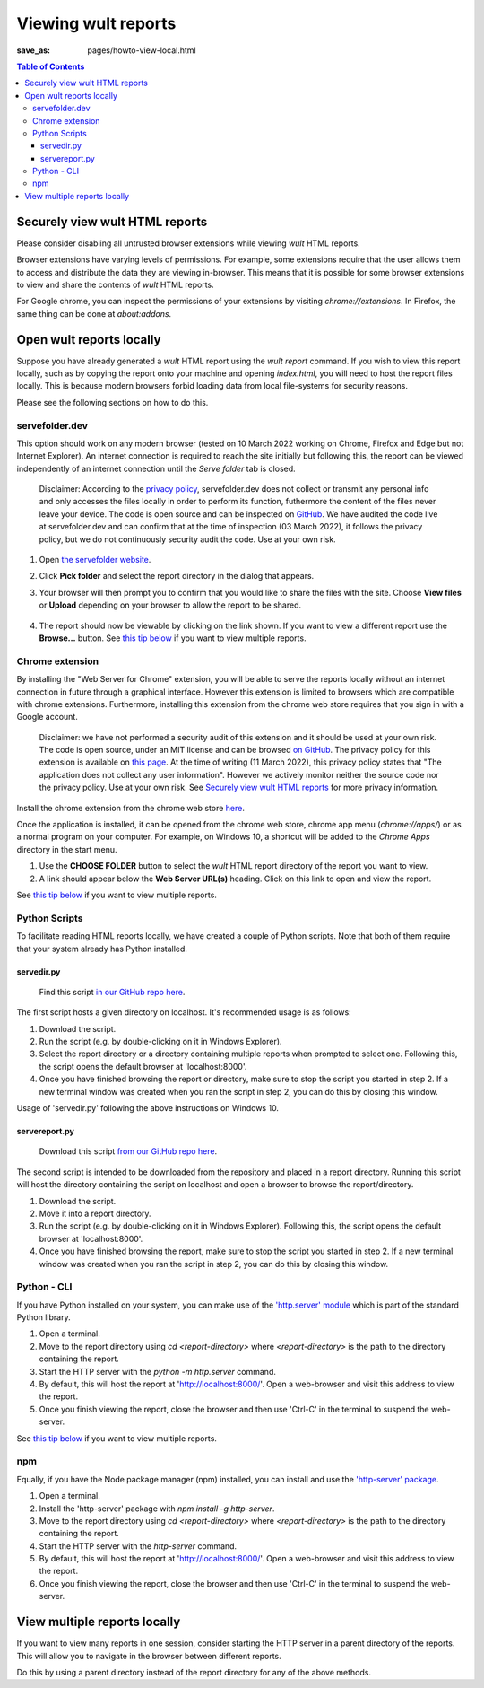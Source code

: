 .. -*- coding: utf-8 -*-
.. vim: ts=4 sw=4 tw=100 et ai si

=========================
Viewing wult reports
=========================

:save_as: pages/howto-view-local.html

.. contents:: Table of Contents

Securely view wult HTML reports
-------------------------------

Please consider disabling all untrusted browser extensions while viewing *wult* HTML reports.

Browser extensions have varying levels of permissions. For example, some extensions require that the
user allows them to access and distribute the data they are viewing in-browser. This means that it
is possible for some browser extensions to view and share the contents of *wult* HTML reports.

For Google chrome, you can inspect the permissions of your extensions by visiting
`chrome://extensions`. In Firefox, the same thing can be done at `about:addons`.

Open wult reports locally
-------------------------

Suppose you have already generated a *wult* HTML report using the `wult report` command. If you wish
to view this report locally, such as by copying the report onto your machine and opening
`index.html`, you will need to host the report files locally. This is because modern browsers forbid
loading data from local file-systems for security reasons.

Please see the following sections on how to do this.

servefolder.dev
+++++++++++++++

This option should work on any modern browser (tested on 10 March 2022 working on Chrome, Firefox
and Edge but not Internet Explorer).  An internet connection is required to reach the site initially
but following this, the report can be viewed independently of an internet connection until the
`Serve folder` tab is closed.

    Disclaimer: According to the `privacy policy <https://servefolder.dev/privacy-policy.html>`_,
    servefolder.dev does not collect or transmit any personal info and only accesses the files
    locally in order to perform its function, futhermore the content of the files never leave your
    device. The code is open source and can be inspected on `GitHub
    <https://github.com/AshleyScirra/servefolder.dev>`_. We have audited the code live at
    servefolder.dev and can confirm that at the time of inspection (03 March 2022), it follows the
    privacy policy, but we do not continuously security audit the code. Use at your own risk.

1. Open `the servefolder website <https://servefolder.dev/>`_.
    .. image:: ../images/wult-serve-folder.jpg
        :alt: Screenshot from https://servefolder.dev on 10 March 2022.
        :width: 700 px
        :height: 264 px
        :scale: 75 %

2. Click **Pick folder** and select the report directory in the dialog that appears.
    .. image:: ../images/wult-servefolder-allow.jpg
        :alt: Prompt to view files from https://servefolder.dev as of 10 March 2022.
        :width: 700 px
        :height: 241 px
        :scale: 75 %

3. Your browser will then prompt you to confirm that you would like to share the
   files with the site. Choose **View files** or **Upload** depending on your browser
   to allow the report to be shared.

    .. image:: ../images/wult-files-hosted.jpg
        :alt: Screenshot from https://servefolder.dev once the wult report has been shared.
        :width: 700 px
        :height: 217 px
        :scale: 75 %

4. The report should now be viewable by clicking on the link shown. If you want to view a different
   report use the **Browse...**  button. See `this tip below <#view-multiple-reports-locally>`_ if
   you want to view multiple reports.

Chrome extension
++++++++++++++++++++++++++++++++++

By installing the "Web Server for Chrome" extension, you will be able to serve the reports locally
without an internet connection in future through a graphical interface. However this extension is
limited to browsers which are compatible with chrome extensions. Furthermore, installing this
extension from the chrome web store requires that you sign in with a Google account.

    Disclaimer: we have not performed a security audit of this extension and it should be used at
    your own risk. The code is open source, under an MIT license and can be browsed `on GitHub
    <https://github.com/kzahel/web-server-chrome>`_. The privacy policy for this extension is
    available on `this page <http://graehlarts.com/privacy.html>`_. At the time of writing (11 March
    2022), this privacy policy states that "The application does not collect any user information".
    However we actively monitor neither the source code nor the privacy policy. Use at your own
    risk. See `Securely view wult HTML reports`_ for more privacy information.

Install the chrome extension from the chrome web store here_.

.. _here: https://chrome.google.com/webstore/detail/web-server-for-chrome/ofhbbkphhbklhfoeikjpcbhemlocgigb

Once the application is installed, it can be opened from the chrome web store, chrome app menu
(`chrome://apps/`) or as a normal program on your computer. For example, on Windows 10, a shortcut
will be added to the `Chrome Apps` directory in the start menu.

.. image:: ../images/wult-web-server-chrome.jpg
    :alt: Screenshot of the Web Server for Chrome application as of 10 March 2022.
    :width: 700 px
    :height: 692 px
    :scale: 50 %

1. Use the **CHOOSE FOLDER** button to select the *wult* HTML report directory of the report you
   want to view.
2. A link should appear below the **Web Server URL(s)** heading. Click on this link to open and view
   the report.

See `this tip below <#view-multiple-reports-locally>`_ if you want to view multiple reports.

Python Scripts
++++++++++++++

To facilitate reading HTML reports locally, we have created a couple of Python scripts. Note that
both of them require that your system already has Python installed.

servedir.py
~~~~~~~~~~~
   Find this script `in our GitHub repo here <https://github.com/intel/wult/blob/af49e4244bafbe31e7404f45927e0df25ddd6dab/misc/servedir/servedir.py>`_.

The first script hosts a given directory on localhost. It's recommended usage is as
follows:

1. Download the script.
2. Run the script (e.g. by double-clicking on it in Windows Explorer).
3. Select the report directory or a directory containing multiple reports when prompted to select
   one. Following this, the script opens the default browser at 'localhost:8000'.
4. Once you have finished browsing the report or directory, make sure to stop the script you started
   in step 2. If a new terminal window was created when you ran the script in step 2, you can do
   this by closing this window.

.. image:: ../images/serve-dir-script.gif
    :alt: Screencast of the recommended usage of 'servedir.py' on Windows 10.
    :width: 1900 px
    :height: 998 px
    :scale: 30 %

Usage of 'servedir.py' following the above instructions on Windows 10.

servereport.py
~~~~~~~~~~~~~~
   Download this script `from our GitHub repo here <https://github.com/intel/wult/blob/af49e4244bafbe31e7404f45927e0df25ddd6dab/misc/servedir/servereport.py>`_.

The second script is intended to be downloaded from the repository and placed in a report directory.
Running this script will host the directory containing the script on localhost and open a browser to
browse the report/directory.

1. Download the script.
2. Move it into a report directory.
3. Run the script (e.g. by double-clicking on it in Windows Explorer). Following this, the script
   opens the default browser at 'localhost:8000'.
4. Once you have finished browsing the report, make sure to stop the script you started in step 2.
   If a new terminal window was created when you ran the script in step 2, you can do this by closing
   this window.

Python - CLI
++++++++++++

If you have Python installed on your system, you can make use of the `'http.server' module
<https://docs.python.org/3/library/http.server.html>`_ which is part of the standard Python library.

1. Open a terminal.
2. Move to the report directory using `cd <report-directory>` where `<report-directory>` is the path
   to the directory containing the report.
3. Start the HTTP server with the `python -m http.server` command.
4. By default, this will host the report at 'http://localhost:8000/'. Open a web-browser and visit
   this address to view the report.
5. Once you finish viewing the report, close the browser and then use 'Ctrl-C' in the terminal to
   suspend the web-server.

See `this tip below <#view-multiple-reports-locally>`_ if you want to view multiple reports.

npm
+++

Equally, if you have the Node package manager (npm) installed, you can install and use the
`'http-server' package <https://www.npmjs.com/package/http-server>`_.

1. Open a terminal.
2. Install the 'http-server' package with `npm install -g http-server`.
3. Move to the report directory using `cd <report-directory>` where `<report-directory>` is the path
   to the directory containing the report.
4. Start the HTTP server with the `http-server` command.
5. By default, this will host the report at 'http://localhost:8000/'. Open a web-browser and visit
   this address to view the report.
6. Once you finish viewing the report, close the browser and then use 'Ctrl-C' in the terminal to
   suspend the web-server.

View multiple reports locally
-----------------------------

If you want to view many reports in one session, consider starting the HTTP server in a parent
directory of the reports. This will allow you to navigate in the browser between different reports.

Do this by using a parent directory instead of the report directory for any of the above methods.
